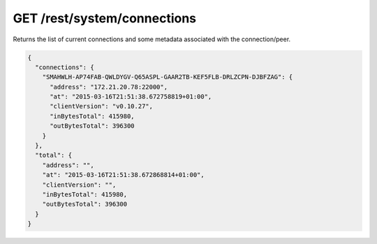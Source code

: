GET /rest/system/connections
============================

Returns the list of current connections and some metadata associated
with the connection/peer.

.. code:: json

    {
      "connections": {
        "SMAHWLH-AP74FAB-QWLDYGV-Q65ASPL-GAAR2TB-KEF5FLB-DRLZCPN-DJBFZAG": {
          "address": "172.21.20.78:22000",
          "at": "2015-03-16T21:51:38.672758819+01:00",
          "clientVersion": "v0.10.27",
          "inBytesTotal": 415980,
          "outBytesTotal": 396300
        }
      },
      "total": {
        "address": "",
        "at": "2015-03-16T21:51:38.672868814+01:00",
        "clientVersion": "",
        "inBytesTotal": 415980,
        "outBytesTotal": 396300
      }
    }

